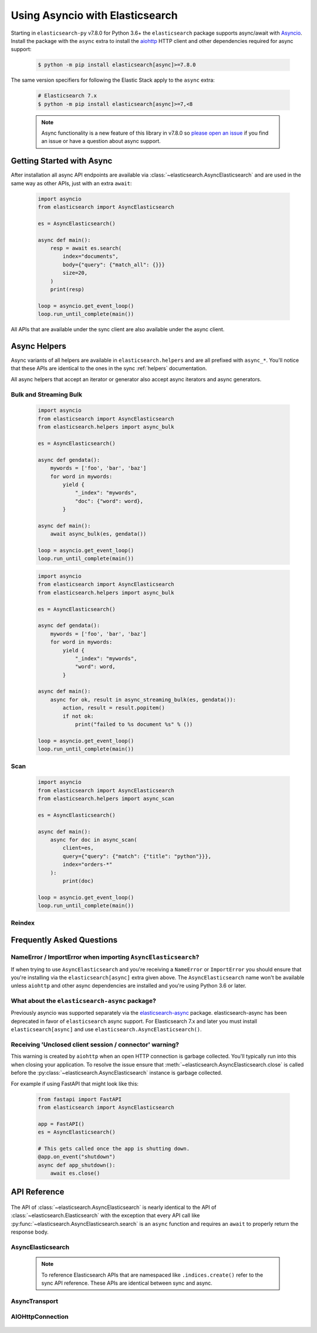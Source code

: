 Using Asyncio with Elasticsearch
================================

 .. py:module:: elasticsearch

Starting in ``elasticsearch-py`` v7.8.0 for Python 3.6+ the ``elasticsearch`` package supports async/await with
`Asyncio <https://docs.python.org/3/library/asyncio.html>`_. Install the package with the ``async``
extra to install the `aiohttp <https://docs.aiohttp.org>`_ HTTP client and other dependencies
required for async support:

 .. code-block:: bash

    $ python -m pip install elasticsearch[async]>=7.8.0

The same version specifiers for following the Elastic Stack apply to
the ``async`` extra:

 .. code-block:: bash

    # Elasticsearch 7.x
    $ python -m pip install elasticsearch[async]>=7,<8

 .. note::
    Async functionality is a new feature of this library in v7.8.0 so
    `please open an issue <https://github.com/elastic/elasticsearch-py/issues>`_
    if you find an issue or have a question about async support.

Getting Started with Async
--------------------------

After installation all async API endpoints are available via :class:`~elasticsearch.AsyncElasticsearch`
and are used in the same way as other APIs, just with an extra ``await``:

 .. code-block:: python

    import asyncio
    from elasticsearch import AsyncElasticsearch

    es = AsyncElasticsearch()

    async def main():
        resp = await es.search(
            index="documents",
            body={"query": {"match_all": {}}}
            size=20,
        )
        print(resp)

    loop = asyncio.get_event_loop()
    loop.run_until_complete(main())

All APIs that are available under the sync client are also available under the async client.

Async Helpers
-------------

Async variants of all helpers are available in ``elasticsearch.helpers``
and are all prefixed with ``async_*``. You'll notice that these APIs
are identical to the ones in the sync :ref:`helpers` documentation.

All async helpers that accept an iterator or generator also accept async iterators
and async generators.

 .. py:module:: elasticsearch.helpers

Bulk and Streaming Bulk
~~~~~~~~~~~~~~~~~~~~~~~

 .. autofunction:: async_bulk

 .. code-block:: python

    import asyncio
    from elasticsearch import AsyncElasticsearch
    from elasticsearch.helpers import async_bulk

    es = AsyncElasticsearch()

    async def gendata():
        mywords = ['foo', 'bar', 'baz']
        for word in mywords:
            yield {
                "_index": "mywords",
                "doc": {"word": word},
            }

    async def main():
        await async_bulk(es, gendata())

    loop = asyncio.get_event_loop()
    loop.run_until_complete(main())

 .. autofunction:: async_streaming_bulk

 .. code-block:: python

    import asyncio
    from elasticsearch import AsyncElasticsearch
    from elasticsearch.helpers import async_bulk

    es = AsyncElasticsearch()

    async def gendata():
        mywords = ['foo', 'bar', 'baz']
        for word in mywords:
            yield {
                "_index": "mywords",
                "word": word,
            }

    async def main():
        async for ok, result in async_streaming_bulk(es, gendata()):
            action, result = result.popitem()
            if not ok:
                print("failed to %s document %s" % ())

    loop = asyncio.get_event_loop()
    loop.run_until_complete(main())

Scan
~~~~

 .. autofunction:: async_scan

 .. code-block:: python

    import asyncio
    from elasticsearch import AsyncElasticsearch
    from elasticsearch.helpers import async_scan

    es = AsyncElasticsearch()

    async def main():
        async for doc in async_scan(
            client=es,
            query={"query": {"match": {"title": "python"}}},
            index="orders-*"
        ):
            print(doc)

    loop = asyncio.get_event_loop()
    loop.run_until_complete(main())

Reindex
~~~~~~~

 .. autofunction:: async_reindex


Frequently Asked Questions
--------------------------

NameError / ImportError when importing ``AsyncElasticsearch``?
~~~~~~~~~~~~~~~~~~~~~~~~~~~~~~~~~~~~~~~~~~~~~~~~~~~~~~~~~~~~~~

If when trying to use ``AsyncElasticsearch`` and you're receiving a ``NameError`` or ``ImportError``
you should ensure that you're installing via the ``elasticsearch[async]`` extra given above.
The ``AsyncElasticsearch`` name won't be available unless ``aiohttp`` and other async dependencies
are installed and you're using Python 3.6 or later.

What about the ``elasticsearch-async`` package?
~~~~~~~~~~~~~~~~~~~~~~~~~~~~~~~~~~~~~~~~~~~~~~~

Previously asyncio was supported separately via the `elasticsearch-async <https://github.com/elastic/elasticsearch-py-async>`_ package.
elasticsearch-async has been deprecated in favor of ``elasticsearch`` async support.
For Elasticsearch 7.x and later you must install
``elasticsearch[async]`` and use ``elasticsearch.AsyncElasticsearch()``.

Receiving 'Unclosed client session / connector' warning?
~~~~~~~~~~~~~~~~~~~~~~~~~~~~~~~~~~~~~~~~~~~~~~~~~~~~~~~~

This warning is created by ``aiohttp`` when an open HTTP connection is
garbage collected. You'll typically run into this when closing your application.
To resolve the issue ensure that :meth:`~elasticsearch.AsyncElasticsearch.close`
is called before the :py:class:`~elasticsearch.AsyncElasticsearch` instance is garbage collected.

For example if using FastAPI that might look like this:

 .. code-block:: python

    from fastapi import FastAPI
    from elasticsearch import AsyncElasticsearch

    app = FastAPI()
    es = AsyncElasticsearch()

    # This gets called once the app is shutting down.
    @app.on_event("shutdown")
    async def app_shutdown():
        await es.close()


API Reference
-------------

 .. py:module:: elasticsearch

The API of :class:`~elasticsearch.AsyncElasticsearch` is nearly identical
to the API of :class:`~elasticsearch.Elasticsearch` with the exception that
every API call like :py:func:`~elasticsearch.AsyncElasticsearch.search` is
an ``async`` function and requires an ``await`` to properly return the response
body.

AsyncElasticsearch
~~~~~~~~~~~~~~~~~~

 .. note::

    To reference Elasticsearch APIs that are namespaced like ``.indices.create()``
    refer to the sync API reference. These APIs are identical between sync and async.

 .. autoclass:: AsyncElasticsearch
   :members:

AsyncTransport
~~~~~~~~~~~~~~

 .. autoclass:: AsyncTransport
   :members:

AIOHttpConnection
~~~~~~~~~~~~~~~~~

 .. autoclass:: AIOHttpConnection
   :members:
